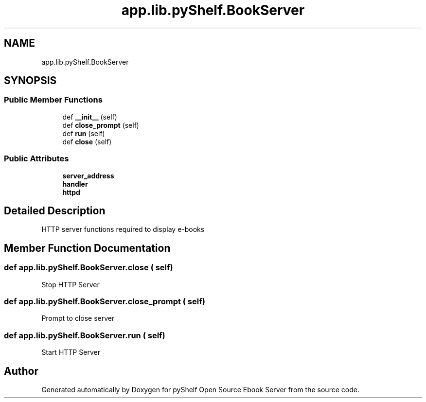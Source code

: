 .TH "app.lib.pyShelf.BookServer" 3 "Sun Nov 10 2019" "Version 0.1.0" "pyShelf Open Source Ebook Server" \" -*- nroff -*-
.ad l
.nh
.SH NAME
app.lib.pyShelf.BookServer
.SH SYNOPSIS
.br
.PP
.SS "Public Member Functions"

.in +1c
.ti -1c
.RI "def \fB__init__\fP (self)"
.br
.ti -1c
.RI "def \fBclose_prompt\fP (self)"
.br
.ti -1c
.RI "def \fBrun\fP (self)"
.br
.ti -1c
.RI "def \fBclose\fP (self)"
.br
.in -1c
.SS "Public Attributes"

.in +1c
.ti -1c
.RI "\fBserver_address\fP"
.br
.ti -1c
.RI "\fBhandler\fP"
.br
.ti -1c
.RI "\fBhttpd\fP"
.br
.in -1c
.SH "Detailed Description"
.PP

.PP
.nf
HTTP server functions required to display e-books

.fi
.PP

.SH "Member Function Documentation"
.PP
.SS "def app\&.lib\&.pyShelf\&.BookServer\&.close ( self)"

.PP
.nf
Stop HTTP Server
.fi
.PP

.SS "def app\&.lib\&.pyShelf\&.BookServer\&.close_prompt ( self)"

.PP
.nf
Prompt to close server
.fi
.PP

.SS "def app\&.lib\&.pyShelf\&.BookServer\&.run ( self)"

.PP
.nf
Start HTTP Server
.fi
.PP


.SH "Author"
.PP
Generated automatically by Doxygen for pyShelf Open Source Ebook Server from the source code\&.
